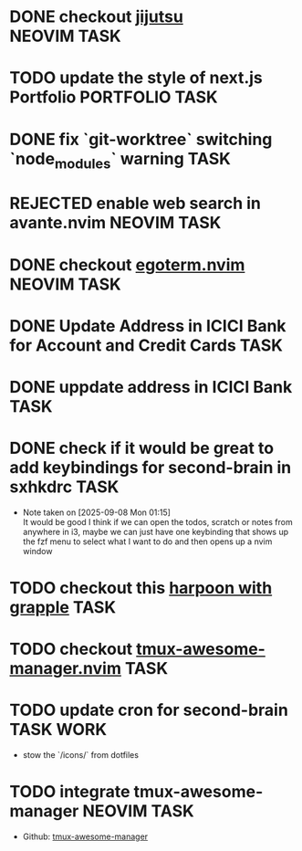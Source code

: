 #+ARCHIVE: ~/Projects/Personal/Github/second-brain/archive/todos.org::

* DONE checkout [[https://github.com/jj-vcs/jj][jijutsu]]          :NEOVIM:TASK:
  SCHEDULED: [2025-07-05 Sat 00:46] DEADLINE: <2025-07-27 Sun> CLOSED: [2025-10-25 Sat 01:10]

* TODO update the style of next.js Portfolio  :PORTFOLIO:TASK:
  SCHEDULED: [2025-08-31 Sun 11:00] DEADLINE: <2025-08-03 Sun>

* DONE fix `git-worktree` switching `node_modules` warning                :TASK:
  SCHEDULED: [2025-07-14 Mon 17:42] DEADLINE: <2025-07-15 Tue> CLOSED: [2025-07-14 Mon 23:57]

* REJECTED enable web search in avante.nvim                        :NEOVIM:TASK:
  SCHEDULED: [2025-07-16 Wed 22:41] DEADLINE: <2025-07-27 Sun> CLOSED: [2025-09-07 Sun 00:12]

* DONE checkout [[https://github.com/waiting-for-dev/ergoterm.nvim][egoterm.nvim]] :NEOVIM:TASK:
  SCHEDULED: [2025-07-21 Mon 23:22] DEADLINE: <2025-07-27 Sun> CLOSED: [2025-10-25 Sat 01:03]

* DONE Update Address in ICICI Bank for Account and Credit Cards          :TASK:
  SCHEDULED: [2025-08-05 Tue 23:06] DEADLINE: <2025-08-05 Tue> CLOSED: [2025-09-07 Sun 00:12]

* DONE uppdate address in ICICI Bank                                      :TASK:
  SCHEDULED: [2025-08-19 Tue 18:14] DEADLINE: <2025-08-19 Tue> CLOSED: [2025-09-07 Sun 00:12]

* DONE check if it would be great to add keybindings for second-brain in sxhkdrc :TASK:
  SCHEDULED: [2025-09-08 Mon 01:13] DEADLINE: <2025-09-14 Sun> CLOSED: [2025-10-25 Sat 01:03]
  - Note taken on [2025-09-08 Mon 01:15] \\
    It would be good I think if we can open the todos, scratch or notes from anywhere in i3, maybe we can just have one keybinding that shows up the fzf menu to select what I want to do and then opens up a nvim window

* TODO checkout this [[https://www.reddit.com/r/neovim/comments/1nbiv93/combining_best_of_marks_and_harpoon_with_grapple/][harpoon with grapple]] :TASK:
  SCHEDULED: [2025-09-14 Sun 22:25] DEADLINE: <2025-09-21 Sun>

* TODO checkout [[https://github.com/otavioschwanck/tmux-awesome-manager.nvim][tmux-awesome-manager.nvim]] :TASK:
  SCHEDULED: [2025-09-22 Mon 23:45] DEADLINE: <2025-09-28 Sun>

* TODO update cron for second-brain :TASK:WORK:
  SCHEDULED: [2025-10-25 Sat 03:40] DEADLINE: <2025-10-25 Sat>

  - stow the `/icons/` from dotfiles

* TODO integrate tmux-awesome-manager :NEOVIM:TASK:
  SCHEDULED: [2025-10-25 Sat 22:39] DEADLINE: <2025-10-25 Sat>

  - Github: [[https://github.com/otavioschwanck/tmux-awesome-manager.nvim][tmux-awesome-manager]]
